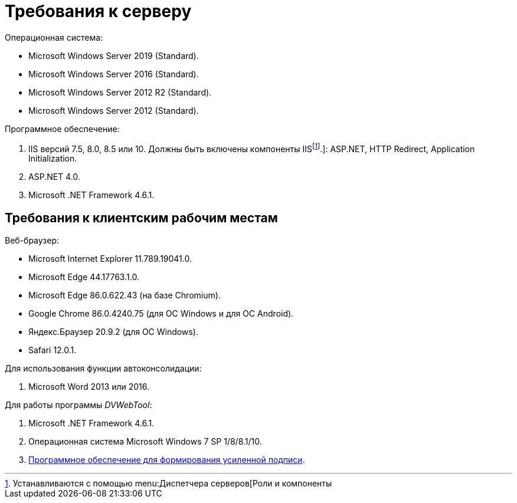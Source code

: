 = Требования к серверу

.Операционная система:
* Microsoft Windows Server 2019 (Standard).
* Microsoft Windows Server 2016 (Standard).
* Microsoft Windows Server 2012 R2 (Standard).
* Microsoft Windows Server 2012 (Standard).

.Программное обеспечение:
. IIS версий 7.5, 8.0, 8.5 или 10. Должны быть включены компоненты IISfootnote:[Устанавливаются с помощью menu:Диспетчера серверов[Роли и компоненты].]: ASP.NET, HTTP Redirect, Application Initialization.
. ASP.NET 4.0.
. Microsoft .NET Framework 4.6.1.

[#browser]
== Требования к клиентским рабочим местам

.Веб-браузер:
* Microsoft Internet Explorer 11.789.19041.0.
* Microsoft Edge 44.17763.1.0.
* Microsoft Edge 86.0.622.43 (на базе Chromium).
* Google Chrome 86.0.4240.75 (для OC Windows и для OC Android).
* Яндекс.Браузер 20.9.2 (для ОС Windows).
* Safari 12.0.1.

[#autoconsoliadtion]
.Для использования функции автоконсолидации:
. Microsoft Word 2013 или 2016.

.Для работы программы _DVWebTool_:
. Microsoft .NET Framework 4.6.1.
. Операционная система Microsoft Windows 7 SP 1/8/8.1/10.
. xref:requirementsSignature.adoc[Программное обеспечение для формирования усиленной подписи].